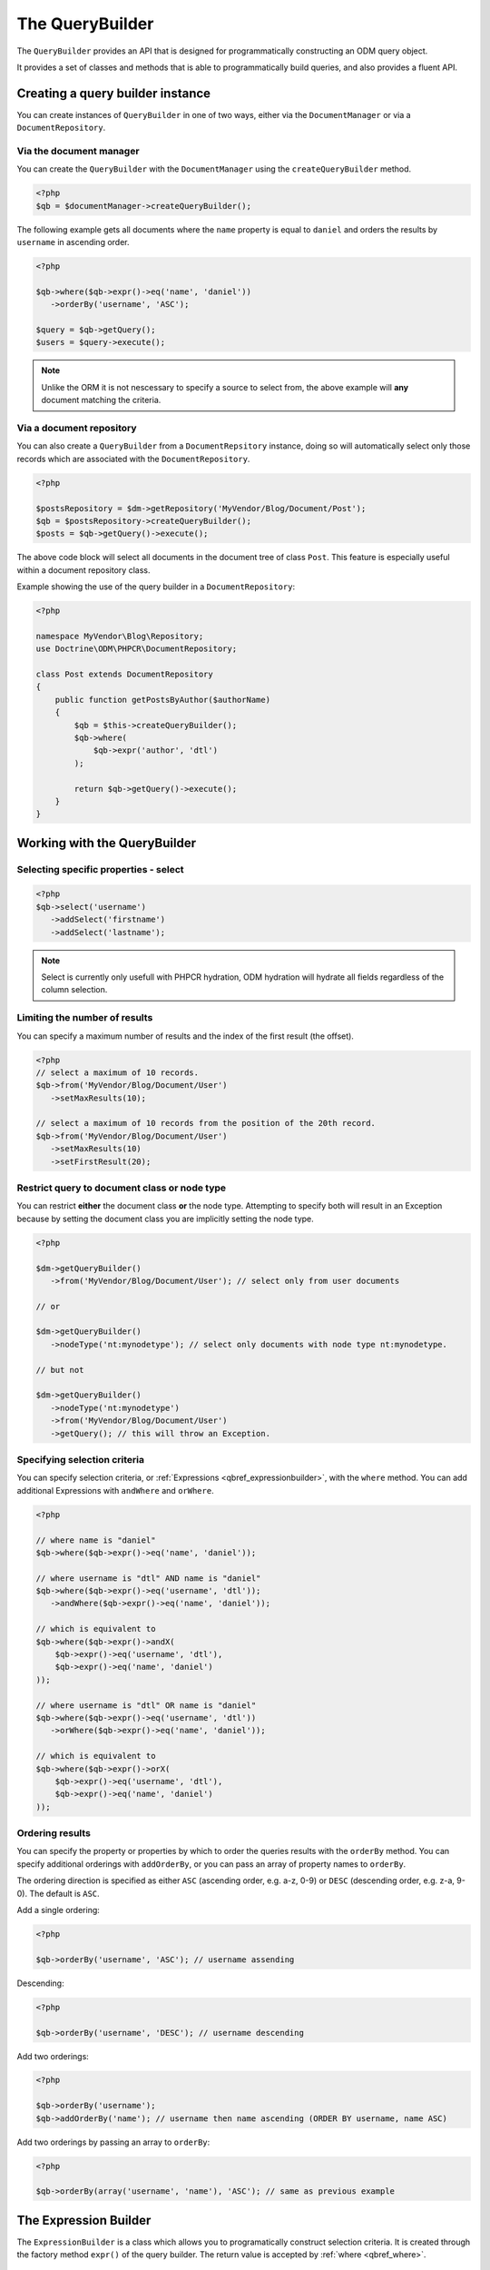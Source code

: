 The QueryBuilder
================

The ``QueryBuilder`` provides an API that is designed for
programmatically constructing an ODM query object.

It provides a set of classes and methods that is able to
programmatically build queries, and also provides a fluent API.

Creating a query builder instance
---------------------------------

You can create instances of ``QueryBuilder`` in one of two ways, either via
the ``DocumentManager`` or via a ``DocumentRepository``.

Via the document manager
~~~~~~~~~~~~~~~~~~~~~~~~

You can create the ``QueryBuilder`` with the ``DocumentManager`` using the 
``createQueryBuilder`` method.

.. code-block:: php

    <?php
    $qb = $documentManager->createQueryBuilder();

The following example gets all documents where the ``name`` property
is equal to ``daniel`` and orders the results by ``username`` in ascending order.

.. code-block:: php

   <?php

   $qb->where($qb->expr()->eq('name', 'daniel'))
      ->orderBy('username', 'ASC');

   $query = $qb->getQuery();   
   $users = $query->execute();

.. note::

   Unlike the ORM it is not nescessary to specify a source to select from, the above
   example will **any** document matching the criteria.

Via a document repository
~~~~~~~~~~~~~~~~~~~~~~~~~

You can also create a ``QueryBuilder`` from a ``DocumentRepsitory`` instance, doing so
will automatically select only those records which are associated with the ``DocumentRepository``.

.. code-block:: php

   <?php

   $postsRepository = $dm->getRepository('MyVendor/Blog/Document/Post');
   $qb = $postsRepository->createQueryBuilder();
   $posts = $qb->getQuery()->execute();

The above code block will select all documents in the document tree of class ``Post``. This
feature is especially useful within a document repository class.

Example showing the use of the query builder in a ``DocumentRepository``:

.. code-block:: php

   <?php

   namespace MyVendor\Blog\Repository;
   use Doctrine\ODM\PHPCR\DocumentRepository;

   class Post extends DocumentRepository
   {
       public function getPostsByAuthor($authorName)
       {
           $qb = $this->createQueryBuilder();
           $qb->where(
               $qb->expr('author', 'dtl')
           );

           return $qb->getQuery()->execute();
       }
   }


.. _qbref_workingwiththequerybuilder:

Working with the QueryBuilder
-----------------------------

.. _qbref_select:

Selecting specific properties - select
~~~~~~~~~~~~~~~~~~~~~~~~~~~~~~~~~~~~~~

.. code-block:: php

   <?php
   $qb->select('username')
      ->addSelect('firstname')
      ->addSelect('lastname');

.. note:: 
   
   Select is currently only usefull with PHPCR hydration, ODM hydration will
   hydrate all fields regardless of the column selection.

.. _qbref_limiting:

Limiting the number of results
~~~~~~~~~~~~~~~~~~~~~~~~~~~~~~

You can specify a maximum number of results and the index of the first result
(the offset).

.. code-block:: php

   <?php
   // select a maximum of 10 records.
   $qb->from('MyVendor/Blog/Document/User')
      ->setMaxResults(10);

   // select a maximum of 10 records from the position of the 20th record.
   $qb->from('MyVendor/Blog/Document/User')
      ->setMaxResults(10)
      ->setFirstResult(20); 

.. _qbref_from:
.. _qbref_nodeType:

Restrict query to document class or node type
~~~~~~~~~~~~~~~~~~~~~~~~~~~~~~~~~~~~~~~~~~~~~

You can restrict **either** the document class **or** the node type. Attempting to
specify both will result in an Exception because by setting the document class
you are implicitly setting the node type.

.. code-block:: php

   <?php

   $dm->getQueryBuilder()
      ->from('MyVendor/Blog/Document/User'); // select only from user documents

   // or

   $dm->getQueryBuilder()
      ->nodeType('nt:mynodetype'); // select only documents with node type nt:mynodetype.

   // but not

   $dm->getQueryBuilder()
      ->nodeType('nt:mynodetype')
      ->from('MyVendor/Blog/Document/User')
      ->getQuery(); // this will throw an Exception.

.. _qbref_where:

Specifying selection criteria
~~~~~~~~~~~~~~~~~~~~~~~~~~~~~

You can specify selection criteria, or :ref:`Expressions <qbref_expressionbuilder>`, with the ``where`` method. You
can add additional Expressions with ``andWhere`` and ``orWhere``.

.. code-block:: php

   <?php

   // where name is "daniel"
   $qb->where($qb->expr()->eq('name', 'daniel'));

   // where username is "dtl" AND name is "daniel"
   $qb->where($qb->expr()->eq('username', 'dtl'));
      ->andWhere($qb->expr()->eq('name', 'daniel'));

   // which is equivalent to
   $qb->where($qb->expr()->andX(
       $qb->expr()->eq('username', 'dtl'),
       $qb->expr()->eq('name', 'daniel')
   ));

   // where username is "dtl" OR name is "daniel"
   $qb->where($qb->expr()->eq('username', 'dtl'))
      ->orWhere($qb->expr()->eq('name', 'daniel'));

   // which is equivalent to
   $qb->where($qb->expr()->orX(
       $qb->expr()->eq('username', 'dtl'),
       $qb->expr()->eq('name', 'daniel')
   ));

.. _qbref_ordering:

Ordering results
~~~~~~~~~~~~~~~~

You can specify the property or properties by which to order the queries results
with the ``orderBy`` method. You can specify additional orderings with ``addOrderBy``,
or you can pass an array of property names to ``orderBy``.

The ordering direction is specified as either ``ASC`` (ascending order, e.g. a-z, 0-9) or ``DESC``
(descending order, e.g. z-a, 9-0). The default is ``ASC``.

Add a single ordering:

.. code-block:: php

   <?php

   $qb->orderBy('username', 'ASC'); // username assending

Descending:

.. code-block:: php

   <?php

   $qb->orderBy('username', 'DESC'); // username descending

Add two orderings:

.. code-block:: php

   <?php

   $qb->orderBy('username');
   $qb->addOrderBy('name'); // username then name ascending (ORDER BY username, name ASC)

Add two orderings by passing an array to ``orderBy``:

.. code-block:: php

   <?php

   $qb->orderBy(array('username', 'name'), 'ASC'); // same as previous example

.. _qbref_expressionbuilder:

The Expression Builder
----------------------

The ``ExpressionBuilder`` is a class which allows you to programatically construct selection
criteria. It is created through the factory method ``expr()`` of the query builder. The return
value is accepted by :ref:`where <qbref_where>`.

.. _qbref_expr_andx:

andX (and eXpression)
~~~~~~~~~~~~~~~~~~~~~

Join two or more expressions with an *AND* constraint.

.. code-block:: php

    <?php

    $qb->expr()->andX(
        $qb->expr()->eq('tag', 'dogs'),
        $qb->expr()->eq('owner', 'daniel')
    );

.. _qbref_expr_orx:

orX (or eXpression)
~~~~~~~~~~~~~~~~~~~

Join two or more expressions with an *OR* constraint.

.. code-block:: php

    <?php

    $qb->expr()->andX(
        $qb->expr()->eq('tag', 'dogs'),
        $qb->expr()->eq('tag', 'cats')
    );

.. _qbref_expr_eq:

eq (equal)
~~~~~~~~~~

Specify that the value of the given field name on candidate documents must be 
equal to the given value.

.. code-block:: php

    <?php

    $qb->expr()->eq('tag', 'dogs');

neq (not equal)
~~~~~~~~~~~~~~~

Specify that the value of the given field name on candidate documents must **not** 
be equal to the given value.

.. code-block:: php

    <?php

    $qb->expr()->neq('tag', 'cats');

.. _qbref_expr_gt:

gt (greater than)
~~~~~~~~~~~~~~~~~

Specify that the value of the given field name on candidate documents must be greater 
than the given value.

.. code-block:: php

    <?php

    $qb->expr()->gt('number_of_logins', 50);

.. _qbref_expr_gte:

gte (greater than or equal)
~~~~~~~~~~~~~~~~~~~~~~~~~~~

Specify that the value of the given field name on candidate documents must be greater 
than or equal to the given value.

.. code-block:: php

    <?php

    $qb->expr()->gte('number_of_logins', 50);

.. _qbref_expr_lt:

lt (less than)
~~~~~~~~~~~~~~

Specify that the value of the given field name on candidate documents must be less 
than the given value.

.. code-block:: php

    <?php

    $qb->expr()->lt('number_of_logins', 50);

.. _qbref_expr_lte:

lte (less than or equal)
~~~~~~~~~~~~~~~~~~~~~~~~

Specify that the value of the given field name on candidate documents must be less 
than or equal to the given value.

.. code-block:: php

    <?php

    $qb->expr()->lte('number_of_logins', 50);

.. _qbref_expr_descendant:

descendant
~~~~~~~~~~

Specify that candidate documents must be descendants of the node at the given path.

.. code-block:: php

    <?php

    $qb->expr()->descendant('/path/to/parent');

.. _qbref_phpcrquerybuilder:

The PHPCR QueryBuilder
----------------------

The PHPCR QueryBuilder is a lower level and more verbose query builder available in the PHPCR Utils
package and is not part of the ODM package, as such we will not document it extensively here and it
is recommended that you use the ODM query builder. 

This query builder does not know about the ODM layer, which means that it produces PHPCR queries
and not ODM queries. To hydrate Documents from the results of a PHPCR query you need to use the
``getDocumentsByPhpcrQuery`` method of the document manager.

See the `PHPCR Documentation <http://phpcr.github.com/doc/html-all/index.html>`_ for more information.

Examples
~~~~~~~~

This query is equivalent to the JCR-SQL2 query ``SELECT * FROM nt:unstructured WHERE name NOT IS NULL``

.. code-block:: php

    <?php

    /** @var $qb QueryBuilder */
    $qb = $dm->getPhpcrQueryBuilder();
    $factory = $qb->getQOMFactory();
    $qb->from($factory->selector('nt:unstructured'))
        ->where($factory->propertyExistence('name'))
        ->execute();

    $result = $documentManager->getDocumentsByPhpcrQuery($qb->getQuery());
    foreach ($result as $document) {
        echo $document->getId();
    }

The maximum number of results (limit) can be set with the setMaxResults method.
Furthermore the position of the first result to be retrieved (offset) can be
set with setFirstResult

.. code-block:: php

    <?php

    /** @var $qb QueryBuilder */
    $factory = $qb->getQOMFactory();
    $qb->from($factory->selector('nt:unstructured'))
        ->where($factory->propertyExistence('name'))
        ->setFirstResult(5)
        ->setMaxResults(10)
        ->execute();

Getting all descendant nodes of /dms is as simple as adding a descendant node constraint:

.. code-block:: php

    <?php

    /** @var $qb QueryBuilder */
    $factory = $qb->getQOMFactory();
    $qb->from($factory->selector('nt:unstructured'))
        ->where($factory->descendantNode('/dms'))
        ->execute();

Note that if you just need the direct children of a document, you should use
the ``@Children`` annotation on the document.

If you want to know the SQL2 statement generated call getStatement() on the query object.

.. code-block:: php

    <?php
    //Prepare the query builder with the desired statement.
    //..
    echo $qb->getQuery()->getStatement();
